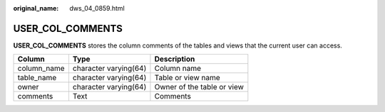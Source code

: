 :original_name: dws_04_0859.html

.. _dws_04_0859:

USER_COL_COMMENTS
=================

**USER_COL_COMMENTS** stores the column comments of the tables and views that the current user can access.

=========== ===================== ==========================
Column      Type                  Description
=========== ===================== ==========================
column_name character varying(64) Column name
table_name  character varying(64) Table or view name
owner       character varying(64) Owner of the table or view
comments    Text                  Comments
=========== ===================== ==========================
